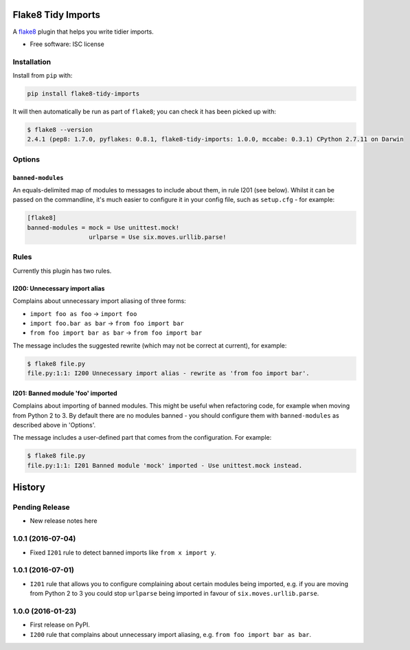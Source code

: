 ===================
Flake8 Tidy Imports
===================

.. image:: https://img.shields.io/pypi/v/flake8-tidy-imports.svg
        :target: https://pypi.python.org/pypi/flake8-tidy-imports

.. image:: https://img.shields.io/travis/adamchainz/flake8-tidy-imports.svg
        :target: https://travis-ci.org/adamchainz/flake8-tidy-imports

A `flake8 <https://flake8.readthedocs.io/en/latest/index.html>`_ plugin that
helps you write tidier imports.

* Free software: ISC license

Installation
------------

Install from ``pip`` with:

.. code-block:: sh

     pip install flake8-tidy-imports

It will then automatically be run as part of ``flake8``; you can check it has
been picked up with:

.. code-block:: sh

    $ flake8 --version
    2.4.1 (pep8: 1.7.0, pyflakes: 0.8.1, flake8-tidy-imports: 1.0.0, mccabe: 0.3.1) CPython 2.7.11 on Darwin

Options
-------

``banned-modules``
~~~~~~~~~~~~~~~~~~

An equals-delimited map of modules to messages to include about them, in rule
I201 (see below). Whilst it can be passed on the commandline, it's much easier
to configure it in your config file, such as ``setup.cfg`` - for example:

.. code-block:: ini

    [flake8]
    banned-modules = mock = Use unittest.mock!
                     urlparse = Use six.moves.urllib.parse!

Rules
-----

Currently this plugin has two rules.

I200: Unnecessary import alias
~~~~~~~~~~~~~~~~~~~~~~~~~~~~~~

Complains about unnecessary import aliasing of three forms:

* ``import foo as foo`` -> ``import foo``
* ``import foo.bar as bar`` -> ``from foo import bar``
* ``from foo import bar as bar`` -> ``from foo import bar``

The message includes the suggested rewrite (which may not be correct at
current), for example:

.. code-block:: sh

    $ flake8 file.py
    file.py:1:1: I200 Unnecessary import alias - rewrite as 'from foo import bar'.

I201: Banned module 'foo' imported
~~~~~~~~~~~~~~~~~~~~~~~~~~~~~~~~~~

Complains about importing of banned modules. This might be useful when
refactoring code, for example when moving from Python 2 to 3. By default there
are no modules banned - you should configure them with ``banned-modules`` as
described above in 'Options'.

The message includes a user-defined part that comes from the configuration. For
example:

.. code-block:: sh

    $ flake8 file.py
    file.py:1:1: I201 Banned module 'mock' imported - Use unittest.mock instead.


=======
History
=======

Pending Release
---------------

* New release notes here

1.0.1 (2016-07-04)
------------------

* Fixed ``I201`` rule to detect banned imports like ``from x import y``.

1.0.1 (2016-07-01)
------------------

* ``I201`` rule that allows you to configure complaining about certain modules
  being imported, e.g. if you are moving from Python 2 to 3 you could stop
  ``urlparse`` being imported in favour of ``six.moves.urllib.parse``.

1.0.0 (2016-01-23)
------------------

* First release on PyPI.
* ``I200`` rule that complains about unnecessary import aliasing, e.g.
  ``from foo import bar as bar``.


